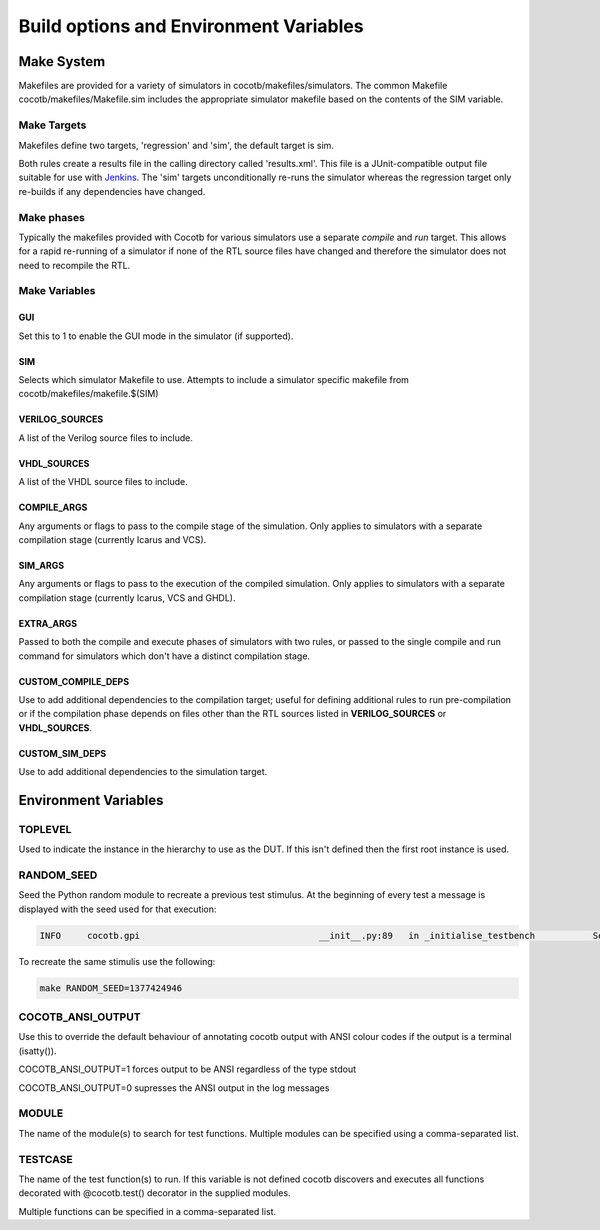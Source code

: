 #######################################
Build options and Environment Variables
#######################################

Make System
===========

Makefiles are provided for a variety of simulators in cocotb/makefiles/simulators.  The common Makefile cocotb/makefiles/Makefile.sim includes the appropriate simulator makefile based on the contents of the SIM variable.

Make Targets
------------

Makefiles define two targets, 'regression' and 'sim', the default target is sim.

Both rules create a results file in the calling directory called 'results.xml'.  This file is a JUnit-compatible output file suitable for use with `Jenkins <http://jenkins-ci.org/>`_. The 'sim' targets unconditionally re-runs the simulator whereas the regression target only re-builds if any dependencies have changed.


Make phases
-----------

Typically the makefiles provided with Cocotb for various simulators use a separate *compile* and *run* target.  This allows for a rapid re-running of a simulator if none of the RTL source files have changed and therefore the simulator does not need to recompile the RTL.



Make Variables
--------------

GUI
~~~

Set this to 1 to enable the GUI mode in the simulator (if supported).



SIM
~~~

Selects which simulator Makefile to use.  Attempts to include a simulator specific makefile from cocotb/makefiles/makefile.$(SIM)


VERILOG_SOURCES
~~~~~~~~~~~~~~~

A list of the Verilog source files to include.


VHDL_SOURCES
~~~~~~~~~~~~~~~

A list of the VHDL source files to include.


COMPILE_ARGS
~~~~~~~~~~~~

Any arguments or flags to pass to the compile stage of the simulation. Only applies to simulators with a separate compilation stage (currently Icarus and VCS).


SIM_ARGS
~~~~~~~~

Any arguments or flags to pass to the execution of the compiled simulation.  Only applies to simulators with a separate compilation stage (currently Icarus, VCS and GHDL).

EXTRA_ARGS
~~~~~~~~~~

Passed to both the compile and execute phases of simulators with two rules, or passed to the single compile and run command for simulators which don't have a distinct compilation stage.

CUSTOM_COMPILE_DEPS
~~~~~~~~~~~~~~~~~~~

Use to add additional dependencies to the compilation target; useful for defining additional rules to run pre-compilation or if the compilation phase depends on files other than the RTL sources listed in **VERILOG_SOURCES** or **VHDL_SOURCES**.

CUSTOM_SIM_DEPS
~~~~~~~~~~~~~~~

Use to add additional dependencies to the simulation target.


Environment Variables
=====================



TOPLEVEL
--------

Used to indicate the instance in the hierarchy to use as the DUT.  If this isn't defined then the first root instance is used.


RANDOM_SEED
-----------

Seed the Python random module to recreate a previous test stimulus.  At the beginning of every test a message is displayed with the seed used for that execution:

.. code-block:: bash
   
    INFO     cocotb.gpi                                  __init__.py:89   in _initialise_testbench           Seeding Python random module with 1377424946


To recreate the same stimulis use the following:

.. code-block:: bash

   make RANDOM_SEED=1377424946



COCOTB_ANSI_OUTPUT
------------------

Use this to override the default behaviour of annotating cocotb output with
ANSI colour codes if the output is a terminal (isatty()).

COCOTB_ANSI_OUTPUT=1 forces output to be ANSI regardless of the type stdout

COCOTB_ANSI_OUTPUT=0 supresses the ANSI output in the log messages


MODULE
------

The name of the module(s) to search for test functions.  Multiple modules can be specified using a comma-separated list.


TESTCASE
--------

The name of the test function(s) to run.  If this variable is not defined cocotb discovers and executes all functions decorated with @cocotb.test() decorator in the supplied modules.

Multiple functions can be specified in a comma-separated list.


